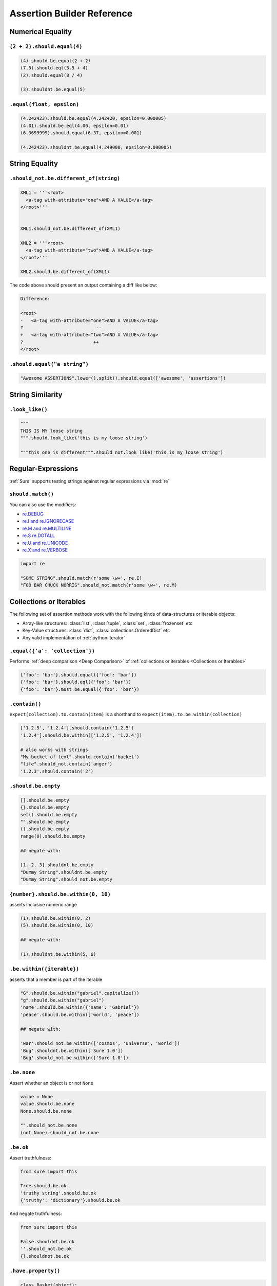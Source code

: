 .. _Assertion Builder Reference:

Assertion Builder Reference
===========================

Numerical Equality
------------------

``(2 + 2).should.equal(4)``
~~~~~~~~~~~~~~~~~~~~~~~~~~~

.. code:: python


   (4).should.be.equal(2 + 2)
   (7.5).should.eql(3.5 + 4)
   (2).should.equal(8 / 4)

   (3).shouldnt.be.equal(5)


``.equal(float, epsilon)``
~~~~~~~~~~~~~~~~~~~~~~~~~~

.. code:: python


   (4.242423).should.be.equal(4.242420, epsilon=0.000005)
   (4.01).should.be.eql(4.00, epsilon=0.01)
   (6.3699999).should.equal(6.37, epsilon=0.001)

   (4.242423).shouldnt.be.equal(4.249000, epsilon=0.000005)


String Equality
---------------

``.should_not.be.different_of(string)``
~~~~~~~~~~~~~~~~~~~~~~~~~~~~~~~~~~~~~~~

.. code:: python


   XML1 = '''<root>
     <a-tag with-attribute="one">AND A VALUE</a-tag>
   </root>'''


   XML1.should_not.be.different_of(XML1)

   XML2 = '''<root>
     <a-tag with-attribute="two">AND A VALUE</a-tag>
   </root>'''

   XML2.should.be.different_of(XML1)

The code above should present an output containing a diff like below:

.. code:: bash

   Difference:

   <root>
   -   <a-tag with-attribute="one">AND A VALUE</a-tag>
   ?                           --
   +   <a-tag with-attribute="two">AND A VALUE</a-tag>
   ?                          ++
   </root>

``.should.equal("a string")``
~~~~~~~~~~~~~~~~~~~~~~~~~~~~~

.. code:: python

   "Awesome ASSERTIONS".lower().split().should.equal(['awesome', 'assertions'])


String Similarity
-----------------

``.look_like()``
~~~~~~~~~~~~~~~~

.. code:: python


   """
   THIS IS MY loose string
   """.should.look_like('this is my loose string')

   """this one is different""".should_not.look_like('this is my loose string')


Regular-Expressions
-------------------

:ref:`Sure` supports testing strings against regular expressions via :mod:`re`

``should.match()``
~~~~~~~~~~~~~~~~~~

You can also use the modifiers:

-  `re.DEBUG <https://docs.python.org/2/library/re.html#re.DEBUG>`__
-  `re.I and re.IGNORECASE <https://docs.python.org/2/library/re.html#re.IGNORECASE>`_
-  `re.M and re.MULTILINE <https://docs.python.org/2/library/re.html#re.MULTILINE>`_
-  `re.S re.DOTALL <https://docs.python.org/2/library/re.html#re.DOTALL>`_
-  `re.U and re.UNICODE <https://docs.python.org/2/library/re.html#re.UNICODE>`_
-  `re.X and re.VERBOSE <https://docs.python.org/2/library/re.html#re.VERBOSE>`_

.. code:: python

   import re

   "SOME STRING".should.match(r'some \w+', re.I)
   "FOO BAR CHUCK NORRIS".should_not.match(r'some \w+', re.M)

.. _Collections or Iterables:

Collections or Iterables
------------------------

The following set of assertion methods work with the following kinds
of data-structures or iterable objects:

- Array-like structures: :class:`list`, :class:`tuple`, :class:`set`, :class:`frozenset` etc
- Key-Value structures: :class:`dict`, :class:`collections.OrderedDict` etc
- Any valid implementation of :ref:`python:iterator`


``.equal({'a': 'collection'})``
~~~~~~~~~~~~~~~~~~~~~~~~~~~~~~~

Performs :ref:`deep comparison <Deep Comparison>` of :ref:`collections or iterables <Collections or Iterables>`

.. code:: python

    {'foo': 'bar'}.should.equal({'foo': 'bar'})
    {'foo': 'bar'}.should.eql({'foo': 'bar'})
    {'foo': 'bar'}.must.be.equal({'foo': 'bar'})


``.contain()``
~~~~~~~~~~~~~~

``expect(collection).to.contain(item)`` is a shorthand to
``expect(item).to.be.within(collection)``

.. code:: python

    ['1.2.5', '1.2.4'].should.contain('1.2.5')
    '1.2.4'].should.be.within(['1.2.5', '1.2.4'])

    # also works with strings
    "My bucket of text".should.contain('bucket')
    "life".should_not.contain('anger')
    '1.2.3'.should.contain('2')


``.should.be.empty``
~~~~~~~~~~~~~~~~~~~~

.. code:: python


    [].should.be.empty
    {}.should.be.empty
    set().should.be.empty
    "".should.be.empty
    ().should.be.empty
    range(0).should.be.empty

    ## negate with:

    [1, 2, 3].shouldnt.be.empty
    "Dummy String".shouldnt.be.empty
    "Dummy String".should_not.be.empty


.. should_be_within:

``{number}.should.be.within(0, 10)``
~~~~~~~~~~~~~~~~~~~~~~~~~~~~~~~~~~~~

asserts inclusive numeric range

.. code:: python

    (1).should.be.within(0, 2)
    (5).should.be.within(0, 10)

    ## negate with:

    (1).shouldnt.be.within(5, 6)


``.be.within({iterable})``
~~~~~~~~~~~~~~~~~~~~~~~~~~

asserts that a member is part of the iterable

.. code:: python

    "G".should.be.within("gabriel".capitalize())
    "g".should.be.within("gabriel")
    'name'.should.be.within({'name': 'Gabriel'})
    'peace'.should.be.within(['world', 'peace'])

    ## negate with:

    'war'.should_not.be.within(['cosmos', 'universe', 'world'])
    'Bug'.shouldnt.be.within(['Sure 1.0'])
    'Bug'.should_not.be.within(['Sure 1.0'])


``.be.none``
~~~~~~~~~~~~

Assert whether an object is or not ``None``

.. code:: python


    value = None
    value.should.be.none
    None.should.be.none

    "".should_not.be.none
    (not None).should_not.be.none

``.be.ok``
~~~~~~~~~~

Assert truthfulness:

.. code:: python

    from sure import this

    True.should.be.ok
    'truthy string'.should.be.ok
    {'truthy': 'dictionary'}.should.be.ok

And negate truthfulness:

.. code:: python


    from sure import this

    False.shouldnt.be.ok
    ''.should_not.be.ok
    {}.shouldnot.be.ok


``.have.property()``
~~~~~~~~~~~~~~~~~~~~

.. code:: python


    class Basket(object):
        fruits = ["apple", "banana"]


    basket1 = Basket()

    basket1.should.have.property("fruits")


``.have.property().being.*``
............................

If the programmer calls ``have.property()`` it returns an assertion
builder of the property if it exists, so that you can chain up
assertions for the property value itself.

.. code:: python

    class Basket(object):
        fruits = ["apple", "banana"]

    basket2 = Basket()
    basket2.should.have.property("fruits").which.should.be.equal(["apple", "banana"])
    basket2.should.have.property("fruits").being.equal(["apple", "banana"])
    basket2.should.have.property("fruits").with_value.equal(["apple", "banana"])
    basket2.should.have.property("fruits").with_value.being.equal(["apple", "banana"])

``.have.key()``
~~~~~~~~~~~~~~~

.. code:: python

    basket3 = dict(fruits=["apple", "banana"])
    basket3.should.have.key("fruits")

``.have.key().being.*``
.......................

If the programmer calls ``have.key()`` it returns an assertion builder
of the key if it exists, so that you can chain up assertions for the
dictionary key value itself.

.. code:: python

    person = dict(name=None)
    person.should.have.key("name").being.none
    person.should.have.key("name").being.equal(None)


``.have.length_of(2)``
~~~~~~~~~~~~~~~~~~~~~~

Assert the length of objects

.. code:: python


    [3, 4].should.have.length_of(2)

    "Python".should.have.length_of(6)

    {'john': 'person'}.should_not.have.length_of(2)


``{X}.should.be.greater_than(Y) and {Y}.should.be.lower_than(X)``
~~~~~~~~~~~~~~~~~~~~~~~~~~~~~~~~~~~~~~~~~~~~~~~~~~~~~~~~~~~~~~~~~

Assert the magnitude of objects with ``{X}.should.be.greater_than(Y)`` and ``{Y}.should.be.lower_than(X)`` as well as ``{X}.should.be.greater_than_or_equal_to(Y)`` and ``{Y}.should.be.lower_than_or_equal_to(X)``.


.. code:: python

    (5).should.be.greater_than(4)
    (5).should_not.be.greater_than(10)
    (1).should.be.lower_than(2)
    (1).should_not.be.lower_than(0)

    (5).should.be.greater_than_or_equal_to(4)
    (5).should_not.be.greater_than_or_equal_to(10)
    (1).should.be.lower_than_or_equal_to(2)
    (1).should_not.be.lower_than_or_equal_to(0)


Callables
---------


``callable.when.called_with(arg1, kwarg1=2).should.have.raised(Exception)``
~~~~~~~~~~~~~~~~~~~~~~~~~~~~~~~~~~~~~~~~~~~~~~~~~~~~~~~~~~~~~~~~~~~~~~~~~~~

You can use this feature to assert that a callable raises an exception:

.. code:: python

    range.when.called_with("chuck norris").should.have.raised(TypeError)
    range.when.called_with(10).should_not.throw(TypeError)

Regular Expression matching on the exception message
....................................................

You can also match regular expressions with to the expected exception
messages:

.. code:: python

    import re
    range.when.called_with(10, step=20).should.have.raised(TypeError, re.compile(r'(does not take|takes no) keyword arguments'))
    range.when.called_with("chuck norris").should.have.raised(TypeError, re.compile(r'(cannot be interpreted as an integer|integer end argument expected)'))


``.should.throw(Exception)``
~~~~~~~~~~~~~~~~~~~~~~~~~~~~

An idiomatic alias to ``.should.have.raised``.

.. code:: python

    range.when.called_with(10, step="20").should.throw(TypeError, "range() takes no keyword arguments")
    range.when.called_with(b"chuck norris").should.throw("range() integer end argument expected, got str.")


``function.when.called_with(arg1, kwarg1=2).should.return_value(value)``
~~~~~~~~~~~~~~~~~~~~~~~~~~~~~~~~~~~~~~~~~~~~~~~~~~~~~~~~~~~~~~~~~~~~~~~~

This is a shorthand for testing that a callable returns the expected
result

.. code:: python

    list.when.called_with([0, 1]).should.have.returned_the_value([0, 1])

which equates to:

::

    value = range(2)
    value.should.equal([0, 1])

there are no differences between those 2 possibilities, use at will

``.be.a('typename')``
~~~~~~~~~~~~~~~~~~~~~

this takes a type name and checks if the class matches that name

.. code:: python


    {}.should.be.a('dict')
    (5).should.be.an('int')

    ## also works with paths to modules

    range(10).should.be.a('collections.Iterable')

``.be.a(type)``
~~~~~~~~~~~~~~~

this takes the class (type) itself and checks if the object is an
instance of it

.. code:: python

    from six import PY3

    if PY3:
        u"".should.be.an(str)
    else:
        u"".should.be.an(unicode)
    [].should.be.a(list)

``.be.above(num) and .be.below(num)``
~~~~~~~~~~~~~~~~~~~~~~~~~~~~~~~~~~~~~

assert the instance value above and below ``num``

.. code:: python


    (10).should.be.below(11)
    (10).should.be.above(9)
    (10).should_not.be.above(11)
    (10).should_not.be.below(9)


Too long, didn't read
~~~~~~~~~~~~~~~~~~~~~


All those possibilities below work just as the same
...................................................

.. code:: python

    from sure import it, this, those, these

    (10).should.be.equal(5 + 5)

    this(10).should.be.equal(5 + 5)
    it(10).should.be.equal(5 + 5)
    these(10).should.be.equal(5 + 5)
    those(10).should.be.equal(5 + 5)


Also if you prefer using the assert keyword in your tests just go ahead an do it!
.................................................................................

Every assertion returns ``True`` when succeeded, and if failed the
AssertionError is already raised internally by sure, with a nice
description of what failed to match, too.

.. code:: python

    from sure import it, this, those, these, expect

    assert (10).should.be.equal(5 + 5)
    assert this(10).should.be.equal(5 + 5)
    assert it(10).should.be.equal(5 + 5)
    assert these(10).should.be.equal(5 + 5)
    assert those(10).should.be.equal(5 + 5)

    expect(10).to.be.equal(5 + 5)
    expect(10).to.not_be.equal(8)

``(lambda: None).should.be.callable``
~~~~~~~~~~~~~~~~~~~~~~~~~~~~~~~~~~~~~

Test if something is or not callable

.. code:: python


    range.should.be.callable
    (lambda: None).should.be.callable
    (123).should_not.be.callable


A note about the ``assert`` keyword
...................................

.. note:: *you can use or not the* ``assert`` *keyword, sure
          internally already raises an appropriate* ``AssertionError`` *with an
          assertion message so that you don't have to specify your own, but you
          can still use* ``assert`` *if you find it more semantic*

Examples:

.. code:: python


    "Name".lower().should.equal('name')

    # or

    assert "Name".lower().should.equal('name')

    # or

    from sure import this

    assert this("Name".lower()).should.equal('name')

    ## also without the assert

    this("Name".lower()).should.equal('name')

Any of the examples above will raise their own ``AssertionError`` with a
meaningful error message.

Synonyms
--------

Sure provides you with a lot of synonyms so that you can pick the ones
that makes more sense for your tests.

Note that the examples below are merely illustrative, they work not only
with numbers but with any of the assertions you read early in this
documentation.

Positive synonyms
~~~~~~~~~~~~~~~~~

.. code:: python


    (2 + 2).should.be.equal(4)
    (2 + 2).must.be.equal(4)
    (2 + 2).does.equals(4)
    (2 + 2).do.equals(4)

Negative synonyms
~~~~~~~~~~~~~~~~~

.. code:: python

    from sure import expect

    (2).should_not.be.equal(3)
    (2).shouldnt.be.equal(3)
    (2).doesnt.equals(3)
    (2).does_not.equals(3)
    (2).doesnot.equals(3)
    (2).dont.equal(3)
    (2).do_not.equal(3)

    expect(3).to.not_be.equal(1)

Chain-up synonyms
~~~~~~~~~~~~~~~~~

Any of those synonyms work as an alias to the assertion builder:

-  ``be``
-  ``being``
-  ``to``
-  ``when``
-  ``have``
-  ``with_value``

.. code:: python

    from sure import expect

    {"foo": 1}.must.with_value.being.equal({"foo": 1})
    {"foo": 1}.does.have.key("foo").being.with_value.equal(1)

Equality synonyms
~~~~~~~~~~~~~~~~~

.. code:: python


    (2).should.equal(2)
    (2).should.equals(2)
    (2).should.eql(2)


Positive boolean synonyms
~~~~~~~~~~~~~~~~~~~~~~~~~

.. code:: python

    (not False).should.be.ok
    (not None).should.be.truthy
    True.should.be.true
    (7 * 8 == 72).should.be.true

Negative boolean synonyms
~~~~~~~~~~~~~~~~~~~~~~~~~

.. code:: python

    False.should.be.falsy
    False.should.be.false
    False.should_not.be.true
    False.should_not.be.ok
    None.should_not.be.true
    None.should_not.be.ok

Add custom assertions, chains and chain properties
--------------------------------------------------

``sure`` allows to add custom assertion methods, chain methods and chain properties.

Custom assertion methods
~~~~~~~~~~~~~~~~~~~~~~~~

By default :ref:`sure` comes with a good amount of *assertion methods*. For example:

- ``equals()``
- ``within()``
- ``contains()``

And plenty more.

However, in some cases it makes sense to add custom *assertion methods* to improve the test experience.

Let's assume you want to test your web application. Somewhere there is a ``Response`` class with a ``return_code`` property. We could do the following:

.. code:: python

   response = Response(...)
   response.return_code.should.be.equal(200)

This is already quiet readable, but wouldn't it be awesome do to something like this:

.. code:: python

   response = Response(...)
   response.should.have.return_code(200)

To achieve this the custom assertion methods come into play:

.. code:: python

   from sure import assertion

   @assertion
   def return_code(self, expected_return_code):
       if self.negative:
           assert expected_return_code != self.obj.return_code, \
               'Expected return code matches'
       else:
           assert expected_return_code == self.obj.return_code, \
               'Expected return code does not match'


   response = Response(...)
   response.should.have.return_code(200)


I'll admit you have to write the assertion method yourself, but the result is a great experience you don't want to miss.


Chain methods
~~~~~~~~~~~~~

*chain methods* are similar to *assertion methods*. The only difference is that the *chain methods*, as the name implies, can be chained with further chains or assertions:

.. code:: python

   from sure import chain

   @chain
   def header(self, header_name):
       # check if header name actually exists
       self.obj.headers.should.have.key(header_name)
       # return header value
       return self.obj.headers[header_name]


   response = Response(200, headers={'Content-Type': 'text/python'})
   response.should.have.header('Content-Type').equals('text/python')


Chain properties
~~~~~~~~~~~~~~~~

*chain properties* are simple properties which are available to build an assertion.
Some of the default chain properties are:

- ``be``
- ``to``
- ``when``
- ``have``
- ...

Use the ``chainproperty`` decorator like the following to build your own *chain*:

.. code:: python

   from sure import chainproperty, assertion


   class Foo:
       special = 42


   @chainproperty
   def having(self):
       return self


   @chainproperty
   def implement(self):
       return self


   @assertion
   def attribute(self, name):
       has_it = hasattr(self.obj, name)
       if self.negative:
           assert not has_it, 'Expected was that object {0} does not have attr {1}'.format(
               self.obj, name)
       else:
           assert has_it, 'Expected was that object {0} has attr {1}'.format(
               self.obj, name)

   # Build awesome assertion chains
   expect(Foo).having.attribute('special')
   Foo.doesnt.implement.attribute('nospecial')

Use custom assertion messages with ``ensure``
---------------------------------------------

With the ``ensure`` context manager *sure* provides an easy to use way to override the ``AssertionError`` message raised by ``sure``'s assertion methods. See the following example:

.. code:: python


    name = myapi.do_something_that_returns_string()

    with sure.ensure('the return value actually looks like: {0}', name):
        name.should.contain('whatever')


In case ``name`` does not contain the string ``whatever`` it will raise an ``AssertionError`` exception
with the message *the return value actually looks like: <NAME>* (where *<NAME>* would be the actual value of the variable ``name``) instead of *sure*'s default error message in that particular case.

Only ``AssertionError`` exceptions are re-raised by ``sure.ensure()`` with the custom provided message. Every other exception will be ignored and handled as expected.
